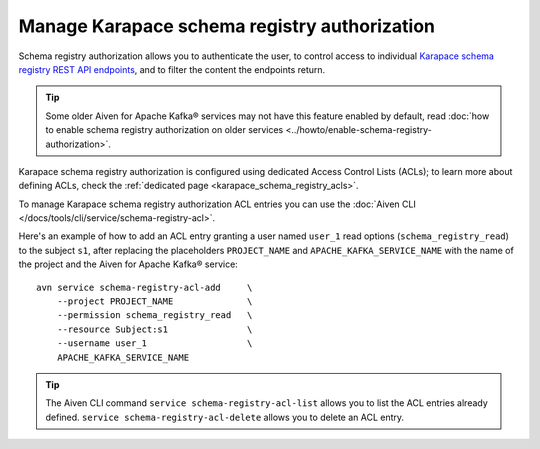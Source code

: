 Manage Karapace schema registry authorization
=============================================

Schema registry authorization allows you to authenticate the user, to control access to individual `Karapace schema registry REST API endpoints <https://github.com/aiven/karapace>`_, and to filter the content the endpoints return.

.. Tip::

    Some older Aiven for Apache Kafka® services may not have this feature enabled by default, read :doc:`how to enable schema registry authorization on older services <../howto/enable-schema-registry-authorization>`.

Karapace schema registry authorization is configured using dedicated Access Control Lists (ACLs); to learn more about defining ACLs, check the :ref:`dedicated page <karapace_schema_registry_acls>`.

To manage Karapace schema registry authorization ACL entries you can use the :doc:`Aiven CLI </docs/tools/cli/service/schema-registry-acl>`.

Here's an example of how to add an ACL entry granting a user named ``user_1`` read options (``schema_registry_read``) to the subject ``s1``, after replacing the placeholders ``PROJECT_NAME`` and ``APACHE_KAFKA_SERVICE_NAME`` with the name of the project and the Aiven for Apache Kafka® service::

    avn service schema-registry-acl-add     \
        --project PROJECT_NAME              \
        --permission schema_registry_read   \
        --resource Subject:s1               \
        --username user_1                   \
        APACHE_KAFKA_SERVICE_NAME

.. Tip::
    
    The Aiven CLI command ``service schema-registry-acl-list`` allows you to list the ACL entries already defined. ``service schema-registry-acl-delete`` allows you to delete an ACL entry.
